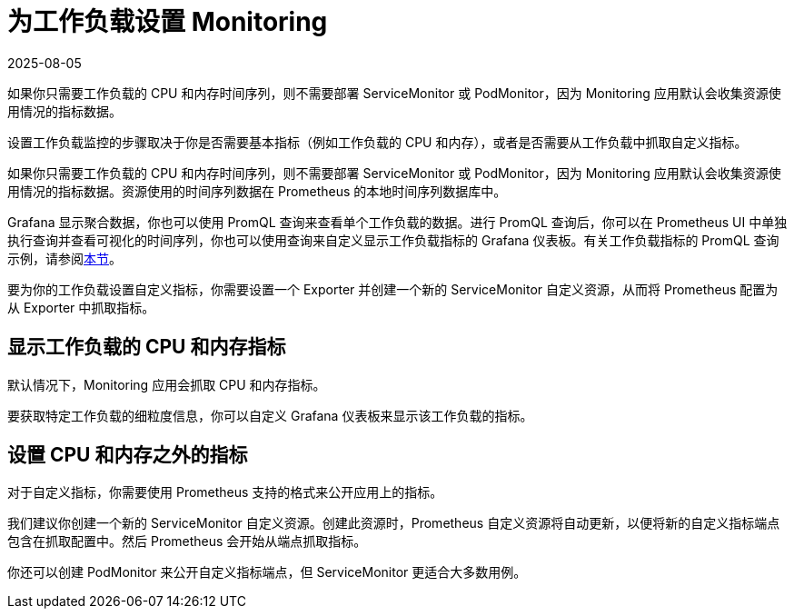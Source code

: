 = 为工作负载设置 Monitoring
:page-languages: [en, zh]
:revdate: 2025-08-05
:page-revdate: {revdate}

如果你只需要工作负载的 CPU 和内存时间序列，则不需要部署 ServiceMonitor 或 PodMonitor，因为 Monitoring 应用默认会收集资源使用情况的指标数据。

设置工作负载监控的步骤取决于你是否需要基本指标（例如工作负载的 CPU 和内存），或者是否需要从工作负载中抓取自定义指标。

如果你只需要工作负载的 CPU 和内存时间序列，则不需要部署 ServiceMonitor 或 PodMonitor，因为 Monitoring 应用默认会收集资源使用情况的指标数据。资源使用的时间序列数据在 Prometheus 的本地时间序列数据库中。

Grafana 显示聚合数据，你也可以使用 PromQL 查询来查看单个工作负载的数据。进行 PromQL 查询后，你可以在 Prometheus UI 中单独执行查询并查看可视化的时间序列，你也可以使用查询来自定义显示工作负载指标的 Grafana 仪表板。有关工作负载指标的 PromQL 查询示例，请参阅xref:./promql-expressions.adoc#_工作负载指标[本节]。

要为你的工作负载设置自定义指标，你需要设置一个 Exporter 并创建一个新的 ServiceMonitor 自定义资源，从而将 Prometheus 配置为从 Exporter 中抓取指标。

== 显示工作负载的 CPU 和内存指标

默认情况下，Monitoring 应用会抓取 CPU 和内存指标。

要获取特定工作负载的细粒度信息，你可以自定义 Grafana 仪表板来显示该工作负载的指标。

== 设置 CPU 和内存之外的指标

对于自定义指标，你需要使用 Prometheus 支持的格式来公开应用上的指标。

我们建议你创建一个新的 ServiceMonitor 自定义资源。创建此资源时，Prometheus 自定义资源将自动更新，以便将新的自定义指标端点包含在抓取配置中。然后 Prometheus 会开始从端点抓取指标。

你还可以创建 PodMonitor 来公开自定义指标端点，但 ServiceMonitor 更适合大多数用例。

